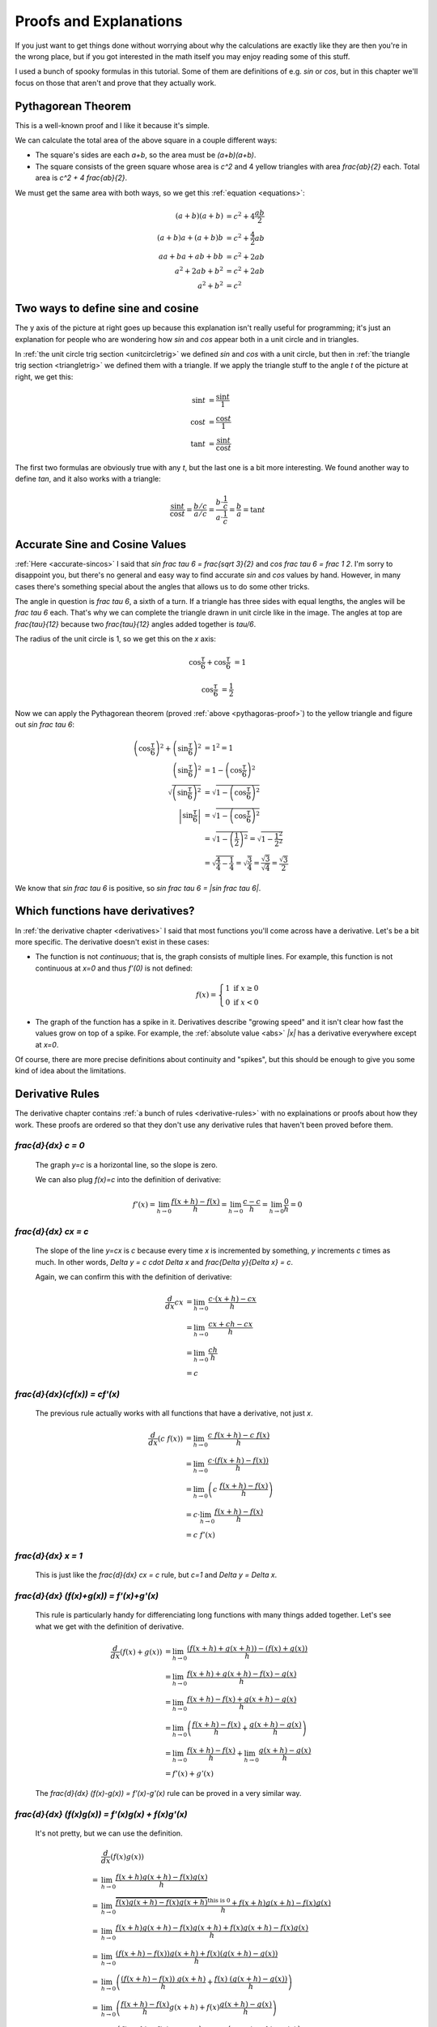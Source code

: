 Proofs and Explanations
=======================

If you just want to get things done without worrying about why the calculations
are exactly like they are then you're in the wrong place, but if you got
interested in the math itself you may enjoy reading some of this stuff.

I used a bunch of spooky formulas in this tutorial. Some of them are
definitions of e.g. `\sin` or `\cos`, but in this chapter we'll focus on those
that aren't and prove that they actually work.


.. _pythagoras-proof:

Pythagorean Theorem
~~~~~~~~~~~~~~~~~~~

This is a well-known proof and I like it because it's simple.

.. asymptote::

   size(9cm);

   real a = 0.7;
   real b = 1-a;       // total width is 1

   // corners:
   // green square     everything
   pair A = (0,a),     A2 = (0,1);
   pair B = (a,1),     B2 = (1,1);
   pair C = (1,b),     C2 = (1,0);
   pair D = (b,0),     D2 = (0,0);

   fill(A2--B2--C2--D2--cycle, yellow);
   fill(A--B--C--D--cycle, heavygreen);

   draw(A--B, L="$c$");
   draw(B--C, L="$c$");
   draw(C--D, L="$c$");
   draw(D--A, L="$c$");

   draw(A2--A, L="$b$");
   draw(B2--B, L="$b$");
   draw(C2--C, L="$b$");
   draw(D2--D, L="$b$");
   draw(A--D2, L="$a$");
   draw(D--C2, L="$a$");
   draw(C--B2, L="$a$");
   draw(B--A2, L="$a$");

We can calculate the total area of the above square in a couple different ways:

- The square's sides are each `a+b`, so the area must be `(a+b)(a+b)`.
- The square consists of the green square whose area is `c^2` and 4 yellow
  triangles with area `\frac{ab}{2}` each. Total area is `c^2 + 4 \frac{ab}{2}`.

We must get the same area with both ways, so we get this
:ref:`equation <equations>`:

.. math::
   (a+b)(a+b) &= c^2 + 4\frac{ab}{2} \\
   (a+b)a+(a+b)b &= c^2 + \frac{4}{2} ab \\
   aa+ba+ab+bb &= c^2 + 2ab \\
   a^2 + 2ab + b^2 &= c^2 + 2ab \\
   a^2 + b^2 &= c^2


.. asymptote::
   :align: right

   size(12cm);

   axises(-1.1,1.3,-1.1,1.3);
   real t = pi/3;          // 60°
   real tradius = 0.2;     // radius of t's arc thingy

   draw(unitcircle);
   fill((0,0)--(cos(t),0)--(cos(t),sin(t))--cycle, yellow);
   draw((0,0)--(cos(t),0), L="$\cos t$");
   draw((cos(t),0)--(cos(t),sin(t)), L="$\sin t$");
   draw((cos(t),sin(t))--(0,0), L="1");

   draw(arc((0,0), 0.2, 0, degrees(t)), L="$t$");

.. _unitcircle-triangle-compat:

Two ways to define sine and cosine
~~~~~~~~~~~~~~~~~~~~~~~~~~~~~~~~~~

The y axis of the picture at right goes up because this explanation isn't
really useful for programming; it's just an explanation for people who are
wondering how `\sin` and `\cos` appear both in a unit circle and in triangles.

In :ref:`the unit circle trig section <unitcircletrig>` we defined `\sin` and
`\cos` with a unit circle, but then in
:ref:`the triangle trig section <triangletrig>` we defined them with a
triangle. If we apply the triangle stuff to the angle `t` of the picture at
right, we get this:

.. asymptote::
   :align: right

   size(5cm);
   abctriangle(3,2,lightblue);
   real t = atan2(2,3);
   draw(arc((0,0), 1, 0, degrees(t)), L="$t$");

.. math::
   \sin t &= \frac{\sin t}{1} \\
   \cos t &= \frac{\cos t}{1} \\
   \tan t &= \frac{\sin t}{\cos t}

The first two formulas are obviously true with any `t`, but the last one is a
bit more interesting. We found another way to define `\tan`, and it
also works with a triangle:

.. math::
   \frac{\sin t}{\cos t} = \frac{b/c}{a/c}
   = \frac{b \cdot \frac 1 c}{a \cdot \frac 1 c} = \frac b a = \tan t


.. _accurate-sincos-explained:

Accurate Sine and Cosine Values
~~~~~~~~~~~~~~~~~~~~~~~~~~~~~~~

.. asymptote::
   :align: right

   size(10cm);

   axises(-0.2,1.3,-0.2,1.3);
   real t = tau/6;
   real sint = sqrt(3)/2;
   real cost = 1/2;
   real tradius = 0.2;     // radius of t's arc thingy

   draw(arc((0,0), 1, -5, 95));
   fill((0,0)--(cost,0)--(cost,sint)--cycle, yellow);
   draw((cost,0)--(cost,sint));
   draw((cost,sint)--(0,0), L="1");
   draw((cost,sint)--(1,0), smalldashes);
   draw((cost,sint)--(1,sint), smalldashes);

   draw(arc((0,0), tradius, 0, degrees(t)), L="$\frac \tau 6$");
   draw(arc((1,0), tradius, 180-degrees(t), 180), L="$\frac \tau 6$");
   draw(arc((cost,sint), tradius, 180+degrees(t), 270), L="$\frac{\tau}{12}$");
   draw(arc((cost,sint), tradius, -90, -degrees(t)), L="$\frac{\tau}{12}$");

   draw(brace((1,0), (cost,0)), L="$\cos \frac \tau 6$", align=S);
   draw(brace((cost,0), (0,0)), L="$\cos \frac \tau 6$", align=S);
   draw(brace((1.05,sint), (1.05,0)), L="$\sin \frac \tau 6$", align=E);

:ref:`Here <accurate-sincos>` I said that `\sin \frac \tau 6 = \frac{\sqrt 3}{2}`
and `\cos \frac \tau 6 = \frac 1 2`. I'm sorry to disappoint you, but there's
no general and easy way to find accurate `\sin` and `\cos` values by hand.
However, in many cases there's something special about the angles that allows
us to do some other tricks.

The angle in question is `\frac \tau 6`, a sixth of a turn. If a triangle has
three sides with equal lengths, the angles will be `\frac \tau 6` each. That's
why we can complete the triangle drawn in unit circle like in the image. The
angles at top are `\frac{\tau}{12}` because two `\frac{\tau}{12}` angles added
together is `\tau/6`.

The radius of the unit circle is 1, so we get this on the `x` axis:

.. math:: \cos \frac \tau 6 + \cos \frac \tau 6 &= 1
.. math:: \cos \frac \tau 6 &= \frac 1 2

Now we can apply the Pythagorean theorem (proved
:ref:`above <pythagoras-proof>`) to the yellow triangle and figure out
`\sin \frac \tau 6`:

.. math::
   \left( \cos \frac \tau 6 \right)^2 + \left( \sin \frac \tau 6 \right)^2 &= 1^2 = 1 \\
   \left( \sin \frac \tau 6 \right)^2 &= 1 - \left( \cos \frac \tau 6 \right)^2 \\
   \sqrt{\left( \sin \frac \tau 6 \right)^2} &= \sqrt{1 - \left( \cos \frac \tau 6 \right)^2} \\
   \left| \sin \frac \tau 6 \right| &= \sqrt{1 - \left( \cos \frac \tau 6 \right)^2} \\
      &= \sqrt{1 - \left( \frac 1 2 \right)^2} = \sqrt{1 - \frac{1^2}{2^2}} \\
      &= \sqrt{\frac 4 4 - \frac 1 4} = \sqrt{\frac 3 4}
         = \frac{\sqrt 3}{\sqrt 4} = \frac{\sqrt 3}{2}

We know that `\sin \frac \tau 6` is positive, so
`\sin \frac \tau 6 = |\sin \frac \tau 6|`.


.. _has-derivative:

Which functions have derivatives?
~~~~~~~~~~~~~~~~~~~~~~~~~~~~~~~~~

In :ref:`the derivative chapter <derivatives>` I said that most functions
you'll come across have a derivative. Let's be a bit more specific. The
derivative doesn't exist in these cases:

.. asymptote::
   :align: right

   size(8cm);
   axises(-3,3,-1,3);
   draw((-3,0)--(0,0), blue);
   filldraw(circle((0,0),0.1), white, blue);

   draw((0,1)--(3,1), blue, L="$y=f(x)$", align=N);
   filldraw(circle((0,1),0.1), blue, blue);

*  The function is not *continuous*; that is, the graph consists of multiple
   lines. For example, this function is not continuous at `x=0` and thus
   `f'(0)` is not defined:

   .. math::
      f(x) = \left\{\begin{matrix}
         1 \text{ if } x \ge 0\\ 
         0 \text{ if } x < 0
      \end{matrix}\right.

.. asymptote::
   :align: right

   size(6cm);
   axises(-3,3,-1,3);
   draw((-3,3)--(0,0), blue);
   draw((0,0)--(3,3), blue, L=rotate(45)*Label("$y=|x|$"), align=N);

*  The graph of the function has a spike in it. Derivatives describe
   "growing speed" and it isn't clear how fast the values grow on top of a
   spike. For example, the :ref:`absolute value <abs>` `|x|` has a derivative
   everywhere except at `x=0`.

Of course, there are more precise definitions about continuity and "spikes",
but this should be enough to give you some kind of idea about the limitations.


.. _derivative-proofs:

Derivative Rules
~~~~~~~~~~~~~~~~

The derivative chapter contains :ref:`a bunch of rules <derivative-rules>`
with no explainations or proofs about how they work. These proofs are ordered
so that they don't use any derivative rules that haven't been proved before
them.

.. asymptote::
   :align: right

   size(7cm);
   real xmin = -2;
   real xmax = 3;
   real c = 3;
   axises(xmin,xmax,-1,6);

   draw((xmin,c)--(0,c), blue);
   draw((0,c)--(xmax,c), blue, L="$y=c$");
   draw(brace((-1,0),(-1,c)), L="$c$", align=W);

`\frac{d}{dx} c = 0`
^^^^^^^^^^^^^^^^^^^^

   The graph `y=c` is a horizontal line, so the slope is zero.

   We can also plug `f(x)=c` into the definition of derivative:

   .. math::
      f'(x) = \lim_{h\to0} \frac{f(x+h)-f(x)}{h} = \lim_{h\to0} \frac{c-c}{h}
      = \lim_{h\to0} \frac{0}{h} = 0

.. asymptote::
   :align: right

   size(9cm);
   real xmax = 5;
   real c = 2;
   //grid(-1,xmax,-1*c,xmax*c);
   axises(-1,xmax,-1*c,xmax*c);

   draw((-1,-1*c)--(xmax,xmax*c), blue,
        L=rotate(degrees(atan(c)))*Label("$y=cx$"), align=NW);
   draw((1,c)--(3,c), smalldashes, L="$\Delta x$");
   draw((3,c)--(3,3c), smalldashes, L="$\Delta y$");

`\frac{d}{dx} cx = c`
^^^^^^^^^^^^^^^^^^^^^

   The slope of the line `y=cx` is `c` because every time `x` is incremented by
   something, `y` increments `c` times as much. In other words,
   `\Delta y = c \cdot \Delta x` and `\frac{\Delta y}{\Delta x} = c`.

   Again, we can confirm this with the definition of derivative:

   .. math::
      \frac{d}{dx} cx &= \lim_{h\to0} \frac{c\cdot(x+h)-cx}{h} \\
      &= \lim_{h\to0} \frac{cx+ch-cx}{h} \\
      &= \lim_{h\to0} \frac{ch}{h} \\
      &= c

`\frac{d}{dx}(c\ f(x)) = c\ f'(x)`
^^^^^^^^^^^^^^^^^^^^^^^^^^^^^^^^^^

   The previous rule actually works with all functions that have a derivative,
   not just `x`.

   .. math::
      \frac{d}{dx}(c\ f(x)) &= \lim_{h\to0} \frac{c\ f(x+h) - c\ f(x)}{h} \\
      &= \lim_{h\to0} \frac{c \cdot (f(x+h)-f(x))}{h} \\
      &= \lim_{h\to0} \left(c\ \frac{f(x+h)-f(x)}{h} \right) \\
      &= c \cdot \lim_{h\to0} \frac{f(x+h)-f(x)}{h} \\
      &= c\ f'(x)

.. asymptote::
   :align: right

   size(6cm);
   real xmax = 7;
   real ymax = 6;
   grid(-1,xmax,-1,ymax);
   axises(-1,xmax,-1,ymax);
   draw((-1,-1)--(ymax,ymax), blue, L=rotate(45)*Label("$y=x$"), align=NW);
   draw((2,2)--(5,2), smalldashes, L="$\Delta x$");
   draw((5,2)--(5,5), smalldashes, L="$\Delta y$");

`\frac{d}{dx} x = 1`
^^^^^^^^^^^^^^^^^^^^

   This is just like the `\frac{d}{dx} cx = c` rule, but `c=1` and
   `\Delta y = \Delta x`.

`\frac{d}{dx} (f(x)+g(x)) = f'(x)+g'(x)`
^^^^^^^^^^^^^^^^^^^^^^^^^^^^^^^^^^^^^^^^

   This rule is particularly handy for differenciating long functions with many
   things added together. Let's see what we get with the definition of
   derivative.

   .. math::
      \frac{d}{dx} (f(x)+g(x))
      &= \lim_{h\to0} \frac{(f(x+h)+g(x+h))-(f(x)+g(x))}{h} \\
      &= \lim_{h\to0} \frac{f(x+h)+g(x+h)-f(x)-g(x)}{h} \\
      &= \lim_{h\to0} \frac{f(x+h)-f(x)+g(x+h)-g(x)}{h} \\
      &= \lim_{h\to0} \left(\frac{f(x+h)-f(x)}{h} + \frac{g(x+h)-g(x)}{h}\right) \\
      &= \lim_{h\to0} \frac{f(x+h)-f(x)}{h} + \lim_{h\to0} \frac{g(x+h)-g(x)}{h} \\
      &= f'(x) + g'(x)

   The `\frac{d}{dx} (f(x)-g(x)) = f'(x)-g'(x)` rule can be proved in a very
   similar way.

`\frac{d}{dx} (f(x)g(x)) = f'(x)g(x) + f(x)g'(x)`
^^^^^^^^^^^^^^^^^^^^^^^^^^^^^^^^^^^^^^^^^^^^^^^^^

   It's not pretty, but we can use the definition.

   .. math::
      &  \frac{d}{dx} (f(x)g(x)) \\
      =& \lim_{h\to0} \frac{f(x+h)g(x+h)-f(x)g(x)}{h} \\
      =& \lim_{h\to0} \frac{\overbrace{f(x)g(x+h)-f(x)g(x+h)}^\text{this is 0}
                            +f(x+h)g(x+h)-f(x)g(x)}{h} \\
      =& \lim_{h\to0} \frac{f(x+h)g(x+h)-f(x)g(x+h)+f(x)g(x+h)-f(x)g(x)}{h} \\
      =& \lim_{h\to0} \frac{(f(x+h)-f(x))g(x+h)+f(x)(g(x+h)-g(x))}{h} \\
      =& \lim_{h\to0} \left(
            \frac{(f(x+h)-f(x))\ g(x+h)}{h} + \frac{f(x)\ (g(x+h)-g(x))}{h}
         \right) \\
      =& \lim_{h\to0} \left(
         \frac{f(x+h)-f(x)}{h}g(x+h) + f(x)\frac{g(x+h)-g(x)}{h}
      \right) \\
      =& \lim_{h\to0} \left(\frac{f(x+h)-f(x)}{h}g(x+h)\right)
            + \lim_{h\to0}\left(f(x)\frac{g(x+h)-g(x)}{h}\right) \\
      =& \left(\lim_{h\to0}\frac{f(x+h)-f(x)}{h}\right)
        \left(\lim_{h\to0}g(x+h)\right)
        + f(x) \left(\lim_{h\to0}\frac{g(x+h)-g(x)}{h}\right) \\
      =& f'(x)g(x) + f(x)g'(x)

`\frac{d}{dx} x^c = c\ x^{c-1}`
^^^^^^^^^^^^^^^^^^^^^^^^^^^^^^^

   It's easy to prove that this works for an individual `c` value. For example,
   our very first derivative example shows that `\frac{d}{dx} x^2 = 2x`. Here
   I'll prove that this works with all positive integers using a powerful
   technique known as **induction**.

   Let's start by showing that this works with e.g. `c=1`:

      `\frac{d}{dx} x^1 = \frac{d}{dx} x = 1 = 1x^0 = 1x^{1-1}`

   Next we'll prove that **if** the rule works at `c=k` **then** it also works
   at `c=k+1` where `k` is a positive integer. Let's write things down just to
   be clear:

   :We assume: `\frac{d}{dx} x^k = k x^{k-1}`
   :We'll prove: `\frac{d}{dx} x^{k+1} = (k+1)x^{(k+1)-1}`

   Let's use the `\frac{d}{dx}(f(x)g(x))` and `\frac{d}{dx} x` rules we
   proved above and the assumption.

   .. math::
      \frac{d}{dx} x^{k+1}
      &= \frac{d}{dx} (x^k x^1) \\
      &= \frac{d}{dx} (x \cdot x^k) \\
      &= \left(\frac{d}{dx} x\right) \cdot x^k + x \cdot \left(\frac{d}{dx} x^k\right) \\
      &= 1x^k + x \cdot k x^{k-1} \\
      &= 1x^k + kx^1x^{k-1} \\
      &= 1x^k + kx^k \\
      &= (1+k)x^k \\
      &= (k+1)x^{(k+1)-1}

   We proved that if `\frac{d}{dx} x^k = k x^{k-1}` then
   `\frac{d}{dx} x^{k+1} = (k+1)x^{(k+1)-1}`. Now we know that the rule works
   when `c=1`, and then if we plug in `k=1` we know it works when `c=2`, and so
   on.

   .. asymptote::

      size(15cm);

      for (real c = 1; ; c+=1) {
         if (c == 4) {
            label("...", (c,-0.2));
            break;
         }
         label("$c="+(string)c+"$", (c,-0.2));
         draw((c+0.1,0)..(c+0.5,0.2)..(c+0.9,0), arrow=Arrow(size=5mm),
              L="$k="+(string)c+"$", align=N);
      }

   Note that we only proved that the rule works when `c` is a positive integer,
   but it also works when `c` is e.g. `\frac{1}{2}`. It's possible to prove
   that the rule isn't limited to positive integers, but that's beyond the
   scope of this tutorial.

`\frac{d}{dx} \sqrt x = \displaystyle \frac{1}{2\ \sqrt x}`
^^^^^^^^^^^^^^^^^^^^^^^^^^^^^^^^^^^^^^^^^^^^^^^^^^^^^^^^^^^

   We could prove this with the `\frac{d}{dx} x^c` rule because
   `\sqrt x = x^\frac{1}{2}`, but we proved the `x^c` rule only for positive
   integers. Let's survive without it. Again, it's a mess, but it works.

   .. math::

      \frac{d}{dx} \sqrt x
      &= \lim_{h\to0} \frac{\sqrt{x+h}-\sqrt x}{h} \\
      &= \lim_{h\to0} \frac{(\sqrt{x+h}-\sqrt x)(\sqrt{x+h}+\sqrt x)}{
                            h \cdot (\sqrt{x+h} + \sqrt x)} \\
      &= \lim_{h\to0} \frac{(\sqrt{x+h}-\sqrt x)\sqrt{x+h}
            +(\sqrt{x+h}-\sqrt x)\sqrt x}{h \cdot (\sqrt{x+h} + \sqrt x)} \\
      &= \lim_{h\to0} \frac{\sqrt{x+h}\sqrt{x+h}
         \overbrace{-\sqrt x\sqrt{x+h}+\sqrt{x+h}\sqrt x}^\text{this is 0}
         - \sqrt x\sqrt x}{h \cdot (\sqrt{x+h} + \sqrt x)} \\
      &= \lim_{h\to0} \frac{\left(\sqrt{x+h}\right)^2 - \left(\sqrt x\right)^2}{
                            h \cdot (\sqrt{x+h} + \sqrt x)} \\
      &= \lim_{h\to0} \frac{(x+h)-x}{h\cdot(\sqrt{x+h} + \sqrt x)} \\
      &= \lim_{h\to0} \frac{h}{h\cdot(\sqrt{x+h} + \sqrt x)} \\
      &= \lim_{h\to0} \frac{1}{\sqrt{x+h} + \sqrt x} \\
      &= \frac{1}{\sqrt x + \sqrt x} \\
      &= \frac{1}{2\ \sqrt x}

`\frac{d}{dx}(1/x) = \displaystyle \frac{-1}{x^2}`
^^^^^^^^^^^^^^^^^^^^^^^^^^^^^^^^^^^^^^^^^^^^^^^^^^

   We could use the `\frac{d}{dx} x^c` rule again because `1/x` is actually
   `x^{-1}`, but as before, we haven't proved that it works at `c=-1` so we'll
   do this without it.

   .. math::
      \frac{d}{dx} (1/x) &= \lim_{h\to0} \frac{\frac{1}{x+h} - \frac 1 x}{h} \\
      &= \lim_{h\to0} \frac{\frac{x}{(x+h)x} - \frac{x+h}{(x+h)x}}{h} \\
      &= \lim_{h\to0} \frac{\left(\frac{x-(x+h)}{(x+h)x}\right)}{h} \\
      &= \lim_{h\to0} \frac{x-(x+h)}{(x+h)xh} \\
      &= \lim_{h\to0} \frac{x-x-h}{(x+h)xh} \\
      &= \lim_{h\to0} \frac{-h}{(x+h)xh} \\
      &= \lim_{h\to0} \frac{-1}{(x+h)x} \\
      &= \frac{-1}{x^2}

`\frac{d}{dx} f(g(x)) = f'(g(x))g'(x)`
^^^^^^^^^^^^^^^^^^^^^^^^^^^^^^^^^^^^^^

   This rule looks simple, but it's surprisingly difficult to prove correctly
   while keeping it easy to read. Here's the best proof I managed to make.

   Let's start by plugging stuff into the definition of derivative:

   .. math:: g'(x) = \lim_{h\to0} \frac{g(x+h)-g(x)}{h}
   .. math:: f'(g(x)) = \lim_{k\to0} \frac{f(g(x)+k)-f(g(x))}{k}
   .. asymptote::
      :align: right

      size(9cm);
      real xymin = -0.2;
      real xymax = 1.5;
      real the_x = 0.5;      // there's also a loop variable called x (lol)
      real h = 0.1;

      axises(xymin,xymax,xymin,xymax);

      real g(real x) { return sin(x+0.5); }

      path ggraph;
      for (real x = xymin; x < xymax; x += 1/16) {
         ggraph = ggraph..(x,g(x));
      }
      draw(ggraph, blue, L=rotate(20)*Label("$y=g(x)$"), align=N);

      draw((the_x,0)--(the_x,g(the_x)), lightblue);
      draw((the_x+h,0)--(the_x+h,g(the_x+h)), lightblue);
      label((the_x,0), L="$x$", align=SW);
      draw(brace((the_x+h,0),(the_x,0), amplitude=0.1), L="$h$", align=S);
      draw(brace((the_x,0),(the_x,g(the_x))), L="$g(x)$", align=W);
      draw(brace((the_x+h,g(the_x+h)),(the_x+h,0)), L="$g(x+h)$", align=E);

   Note that I used `h` with one limit and `k` with the other; the limits are
   completely independent of each other and I wanted to make it stand out. In
   other words, it doesn't matter how `h` and `k` relate to each other as long
   as both of them approach 0.

   The rule can be used only if `g'(x)` exists, and thus `g` must be
   continuous; see `the derivative existence stuff above <#which-functions-have-derivatives>`_.
   So, if `h \to 0` (read: h approaches 0) then `g(x+h) \to g(x)` and
   `(g(x+h)-g(x)) \to 0`.

   If we put all this together we can set `k=g(x+h)-g(x)`. Now it's time to
   calculate `f'(g(x))g'(x)`.

   .. math::

      &  f'(g(x))g'(x) \\
      =& \lim_{k\to0} \frac{f(g(x)+k)-f(g(x))}{k} \cdot \lim_{h\to0} \frac{g(x+h)-g(x)}{h} \\
      =& \lim_{k\to0} \lim_{h\to0} \left(
            \frac{f(g(x)+k)-f(g(x))}{k} \cdot \frac{g(x+h)-g(x)}{h}
      \right) \\
      =& \lim_{h\to0} \left(
            \frac{f(g(x)+g(x+h)-g(x))-f(g(x))}{g(x+h)-g(x)}
            \cdot \frac{g(x+h)-g(x)}{h}
      \right) \\
      =& \lim_{h\to0} \frac{f(g(x)+g(x+h)-g(x))-f(g(x))}{h} \\
      =& \lim_{h\to0} \frac{f(g(x)-g(x)+g(x+h))-f(g(x))}{h} \\
      =& \lim_{h\to0} \frac{f(g(x+h))-f(g(x))}{h} \\
      =& \frac{d}{dx} (f(g(x))

   .. asymptote::
      :align: right

      size(9cm);
      real xymin = -0.2;
      real xymax = 1.5;
      real the_x = 0.6;      // there's also a loop variable called x (lol)
      real h = 0.1;

      axises(xymin,xymax,xymin,xymax);
      real flatleft = the_x-2h, flatright=the_x+3h;

      real g(real x) {
         // flat spot around the_x
         if (flatleft < x && x < flatright)
            return 1;

         // elsewhere: cosine graph moved appropriately
         if (x < the_x)
            return cos(x-flatleft);
         return cos(x-flatright);
      }

      path ggraph;
      for (real x = xymin; x < xymax; x += 1/16) {
         ggraph = ggraph..(x,g(x));
      }
      draw(ggraph, blue, L="$y=g(x)$", align=N);

      draw((the_x,0)--(the_x,g(the_x)), lightblue);
      draw((the_x+h,0)--(the_x+h,g(the_x+h)), lightblue);
      label((the_x,0), L="$x$", align=SW);
      draw(brace((the_x+h,0),(the_x,0), amplitude=0.1), L="$h$", align=S);
      draw(brace((the_x,0),(the_x,g(the_x))), L="$g(x)$", align=W);
      draw(brace((the_x+h,g(the_x+h)),(the_x+h,0)), L="$g(x+h)$", align=E);

      draw((flatleft,g(the_x))--(flatright,g(the_x)), red);

   This looks nice, but we are not done yet! We divided by `k`. What if
   `k=g(x+h)-g(x)=0` when `h \to 0` but `h \ne 0`? Practically it means that
   the graph `y=g(x)` is a horizontal and straight line around `x` because
   `g(x+h)=g(x)` with a small `h`. So, we can say that `g(x)=c` on this
   interval (`c` is a constant) and prove this case separately:

   .. math:: f(g(x))g'(x) = f(c) \left(\frac{d}{dx} c\right) = f(c) \cdot 0 = 0
   .. math:: \frac{d}{dx} f(g(x)) = \frac{d}{dx} f(c) = 0

   Look carefully: `\frac{d}{dx} f(c) = 0` because we differenciated `f(c)`
   with respect to `x`, so `f(c)` was actually yet another constant because it
   doesn't depend on the value of `x`.

`\frac{d}{dx} \displaystyle \left(\frac{f(x)}{g(x)}\right) = \frac{f'(x)g(x) - f(x)g'(x)}{(g'(x))^2}`
^^^^^^^^^^^^^^^^^^^^^^^^^^^^^^^^^^^^^^^^^^^^^^^^^^^^^^^^^^^^^^^^^^^^^^^^^^^^^^^^^^^^^^^^^^^^^^^^^^^^^

   We need these rules that are proved above:

      * `\frac{d}{dx} (f(x)g(x)) = f'(x)g(x) + f(x)g'(x)`
      * `\frac{d}{dx} (1/x) = \displaystyle \frac{-1}{x^2}`
      * `\frac{d}{dx} f(g(x)) = f'(g(x))g'(x)`

   Now this is quite straight-forward.

   .. math::
      \frac{d}{dx} \left( \frac{f(x)}{g(x)} \right)
      =& \frac{d}{dx} \left( f(x) \frac{1}{g(x)} \right) \\
      =& f'(x)\frac{1}{g(x)} + f(x)\left(\frac{d}{dx}\left(\frac{1}{g(x)}\right)\right) \\
      =& \frac{f'(x)}{g(x)} + f(x) \frac{-1}{(g(x))^2} g'(x) \\
      =& \frac{f'(x)g(x)}{g(x)g(x)} - \frac{f(x)g'(x)}{(g(x))^2} \\
      =& \frac{f'(x)g(x) - f(x)g'(x)}{(g(x))^2}
